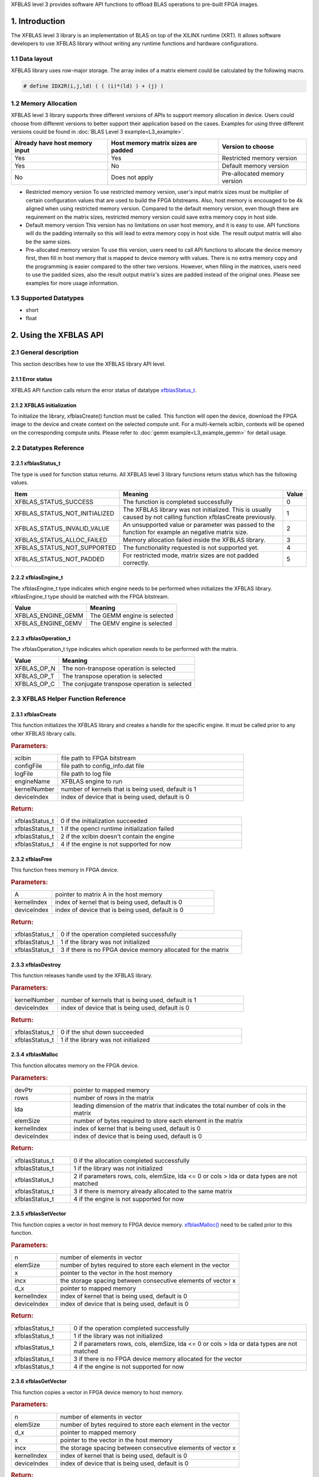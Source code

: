 .. 
   Copyright 2019 Xilinx, Inc.
  
   Licensed under the Apache License, Version 2.0 (the "License");
   you may not use this file except in compliance with the License.
   You may obtain a copy of the License at
  
       http://www.apache.org/licenses/LICENSE-2.0
  
   Unless required by applicable law or agreed to in writing, software
   distributed under the License is distributed on an "AS IS" BASIS,
   WITHOUT WARRANTIES OR CONDITIONS OF ANY KIND, either express or implied.
   See the License for the specific language governing permissions and
   limitations under the License.

.. _user_guide_overview_content_l3:



XFBLAS level 3 provides software API functions to offload BLAS operations to pre-built FPGA images. 

1. Introduction
================
The XFBLAS level 3 library is an implementation of BLAS on top of the XILINX runtime (XRT). It allows software developers to use XFBLAS library without writing any runtime functions and hardware configurations. 

1.1 Data layout
---------------
XFBLAS library uses row-major storage. The array index of a matrix element could be calculated by the following macro.
  
.. code-block::

  # define IDX2R(i,j,ld) ( ( (i)*(ld) ) + (j) )
  
1.2 Memory Allocation
----------------------
XFBLAS level 3 library supports three different versions of APIs to support memory allocation in device. Users could choose from different versions to better support their application based on the cases. Examples for using three different versions could be found in :doc:`BLAS Level 3 example<L3_example>`.

+--------------------------------+-------------------------------------+------------------------------+
| Already have host memory input | Host memory matrix sizes are padded | Version to choose            |
+================================+=====================================+==============================+
| Yes                            | Yes                                 | Restricted memory version    |
+--------------------------------+-------------------------------------+------------------------------+
| Yes                            | No                                  | Default memory version       |
+--------------------------------+-------------------------------------+------------------------------+
| No                             | Does not apply                      | Pre-allocated memory version |
+--------------------------------+-------------------------------------+------------------------------+ 

- Restricted memory version
  To use restricted memory version, user's input matrix sizes must be multiplier of certain configuration values that are used to build the FPGA bitstreams. Also, host memory is encouaged to be 4k aligned when using restricted memory version. Compared to the default memory version, even though there are requirement on the matrix sizes, restricted memory version could save extra memory copy in host side. 

- Default memory version
  This version has no limitations on user host memory, and it is easy to use. API functions will do the padding internally so this will lead to extra memory copy in host side. The result output matrix will also be the same sizes.
  
- Pre-allocated memory version
  To use this version, users need to call API functions to allocate the device memory first, then fill in host memory that is mapped to device memory with values. There is no extra memory copy and the programming is easier compared to the other two versions. However, when filling in the matrices, users need to use the padded sizes, also the result output matrix's sizes are padded instead of the original ones. Please see examples for more usage information. 
  
  
1.3 Supported Datatypes
------------------------
- short
- float

2. Using the XFBLAS API
========================

2.1 General description
------------------------
This section describes how to use the XFBLAS library API level.

2.1.1 Error status
^^^^^^^^^^^^^^^^^^^
XFBLAS API function calls return the error status of datatype `xfblasStatus_t <2.2.1 xfblasStatus_t_>`_.

2.1.2 XFBLAS initialization
^^^^^^^^^^^^^^^^^^^^^^^^^^^^
To initialize the library, xfblasCreate() function must be called. This function will open the device, download the FPGA image to the device  and create context on the selected compute unit. For a multi-kernels xclbin, contexts will be opened on the corresponding compute units. Please refer to :doc:`gemm example<L3_example_gemm>` for detail usage.

2.2 Datatypes Reference
-----------------------

2.2.1 xfblasStatus_t
^^^^^^^^^^^^^^^^^^^^^^
The type is used for function status returns. All XFBLAS level 3 library functions return status which has the following values.

+-------------------------------+-------------------------------------------------------------------------------------------------------------------+--------+
| Item                          | Meaning                                                                                                           | Value  |
+===============================+===================================================================================================================+========+
| XFBLAS_STATUS_SUCCESS         | The function is completed successfully                                                                            | 0      |
+-------------------------------+-------------------------------------------------------------------------------------------------------------------+--------+
| XFBLAS_STATUS_NOT_INITIALIZED | The XFBLAS library was not initialized. This is usually caused by not calling function xfblasCreate previously.   | 1      |
+-------------------------------+-------------------------------------------------------------------------------------------------------------------+--------+
| XFBLAS_STATUS_INVALID_VALUE   | An unsupported value or parameter was passed to the function for example an negative matrix size.                 | 2      |
+-------------------------------+-------------------------------------------------------------------------------------------------------------------+--------+
| XFBLAS_STATUS_ALLOC_FAILED    | Memory allocation failed inside the XFBLAS library.                                                               | 3      |
+-------------------------------+-------------------------------------------------------------------------------------------------------------------+--------+
| XFBLAS_STATUS_NOT_SUPPORTED   | The functionality requested is not supported yet.                                                                 | 4      |
+-------------------------------+-------------------------------------------------------------------------------------------------------------------+--------+
| XFBLAS_STATUS_NOT_PADDED      | For restricted mode, matrix sizes are not padded correctly.                                                       | 5      |
+-------------------------------+-------------------------------------------------------------------------------------------------------------------+--------+

2.2.2 xfblasEngine_t
^^^^^^^^^^^^^^^^^^^^^
The xfblasEngine_t type indicates which engine needs to be performed when initializes the XFBLAS library. xfblasEngine_t type should be matched with the FPGA bitstream.

+--------------------+-----------------------------+
| Value              | Meaning                     |
+====================+=============================+
| XFBLAS_ENGINE_GEMM | The GEMM engine is selected |
+--------------------+-----------------------------+
| XFBLAS_ENGINE_GEMV | The GEMV engine is selected |
+--------------------+-----------------------------+


2.2.3 xfblasOperation_t
^^^^^^^^^^^^^^^^^^^^^^^^
The xfblasOperation_t type indicates which operation needs to be performed with the matrix.

+-------------+-----------------------------------------------+
| Value       | Meaning                                       |
+=============+===============================================+
| XFBLAS_OP_N | The non-transpose operation is selected       |
+-------------+-----------------------------------------------+
| XFBLAS_OP_T | The transpose operation is selected           |
+-------------+-----------------------------------------------+
| XFBLAS_OP_C | The conjugate transpose operation is selected |
+-------------+-----------------------------------------------+

2.3 XFBLAS Helper Function Reference
-------------------------------------

2.3.1 xfblasCreate
^^^^^^^^^^^^^^^^^^^

.. ref-code-block:: cpp
    :class: title-code-block

    xfblasStatus_t xfblasCreate(const char* xclbin, string configFile, const char* logFile, xfblasEngine_t engineName, unsigned int kernelNumber = 1, unsigned int deviceIndex = 0)

This function initializes the XFBLAS library and creates a handle for the specific engine. It must be called prior to any other XFBLAS library calls.

.. rubric:: Parameters:

.. list-table::
    :widths: 20 80

    *
        - xclbin
        - file path to FPGA bitstream
    *
        - configFile
        - file path to config_info.dat file
    *
        - logFile
        - file path to log file
    *
        - engineName
        - XFBLAS engine to run
    *
        - kernelNumber
        - number of kernels that is being used, default is 1
    *
        - deviceIndex
        - index of device that is being used, default is 0

.. rubric:: Return:

.. list-table::
    :widths: 20 80
    
    *
        - xfblasStatus_t
        - 0 if the initialization succeeded
    *
        - xfblasStatus_t
        - 1 if the opencl runtime initialization failed
    *
        - xfblasStatus_t
        - 2 if the xclbin doesn't contain the engine
    *
        - xfblasStatus_t
        - 4 if the engine is not supported for now

2.3.2 xfblasFree
^^^^^^^^^^^^^^^^^

.. ref-code-block:: cpp
    :class: title-code-block

    xfblasStatus_t xfblasFree(void* A, unsigned int kernelIndex = 0, unsigned int deviceIndex = 0)

This function frees memory in FPGA device.

.. rubric:: Parameters:

.. list-table::
    :widths: 20 80

    *
        - A
        - pointer to matrix A in the host memory
    *
        - kernelIndex
        - index of kernel that is being used, default is 0
    *
        - deviceIndex
        - index of device that is being used, default is 0


.. rubric:: Return:

.. list-table::
    :widths: 20 80
    
    *
        - xfblasStatus_t
        - 0 if the operation completed successfully
    *
        - xfblasStatus_t
        - 1 if the library was not initialized
    *
        - xfblasStatus_t
        - 3 if there is no FPGA device memory allocated for the matrix
        
2.3.3 xfblasDestroy
^^^^^^^^^^^^^^^^^^^^

.. ref-code-block:: cpp
    :class: title-code-block

    xfblasStatus_t xfblasDestroy(unsigned int kernelNumber = 1, unsigned int deviceIndex = 0)

This function releases handle used by the XFBLAS library.

.. rubric:: Parameters:

.. list-table::
    :widths: 20 80

    *
        - kernelNumber
        - number of kernels that is being used, default is 1
    *
        - deviceIndex
        - index of device that is being used, default is 0
        
.. rubric:: Return:

.. list-table::
    :widths: 20 80

    *
        - xfblasStatus_t
        - 0 if the shut down succeeded
    *
        - xfblasStatus_t
        - 1 if the library was not initialized
        
2.3.4 xfblasMalloc
^^^^^^^^^^^^^^^^^^^
        
.. ref-code-block:: cpp
    :class: title-code-block

    xfblasStatus_t xfblasMalloc(short** devPtr, int rows, int lda, int elemSize, unsigned int kernelIndex = 0, unsigned int deviceIndex = 0)
    xfblasStatus_t xfblasMalloc(float** devPtr, int rows, int lda, int elemSize, unsigned int kernelIndex = 0, unsigned int deviceIndex = 0)

This function allocates memory on the FPGA device.

.. rubric:: Parameters:

.. list-table::
    :widths: 20 80

    *
        - devPtr
        - pointer to mapped memory
    *
        - rows
        - number of rows in the matrix
    *
        - lda
        - leading dimension of the matrix that indicates the total number of cols in the matrix
    *
        - elemSize
        - number of bytes required to store each element in the matrix
    *
        - kernelIndex
        - index of kernel that is being used, default is 0
    *
        - deviceIndex
        - index of device that is being used, default is 0
        
.. rubric:: Return:

.. list-table::
    :widths: 20 80
    
    *
        - xfblasStatus_t
        - 0 if the allocation completed successfully
    *
        - xfblasStatus_t
        - 1 if the library was not initialized
    *
        - xfblasStatus_t
        - 2 if parameters rows, cols, elemSize, lda <= 0 or cols > lda or data types are not matched
    *
        - xfblasStatus_t
        - 3 if there is memory already allocated to the same matrix
    *
        - xfblasStatus_t
        - 4 if the engine is not supported for now

2.3.5 xfblasSetVector
^^^^^^^^^^^^^^^^^^^^^^

.. ref-code-block:: cpp
    :class: title-code-block

    xfblasStatus_t xfblasSetVector(int n, int elemSize, short* x, int incx, short* d_x, unsigned int kernelIndex = 0, unsigned int deviceIndex = 0)
    xfblasStatus_t xfblasSetVector(int n, int elemSize, float* x, int incx, float* d_x, unsigned int kernelIndex = 0, unsigned int deviceIndex = 0)

This function copies a vector in host memory to FPGA device memory. `xfblasMalloc() <2.3.4 xfblasMalloc_>`_ need to be called prior to this function.

.. rubric:: Parameters:

.. list-table::
    :widths: 20 80

    *
        - n
        - number of elements in vector
    *
        - elemSize
        - number of bytes required to store each element in the vector
    *
        - x
        - pointer to the vector in the host memory
    *
        - incx
        - the storage spacing between consecutive elements of vector x
    *
        - d_x
        - pointer to mapped memory
    *
        - kernelIndex
        - index of kernel that is being used, default is 0
    *
        - deviceIndex
        - index of device that is being used, default is 0
        
.. rubric:: Return:

.. list-table::
    :widths: 20 80

    *
        - xfblasStatus_t
        - 0 if the operation completed successfully
    *
        - xfblasStatus_t
        - 1 if the library was not initialized
    *
        - xfblasStatus_t
        - 2 if parameters rows, cols, elemSize, lda <= 0 or cols > lda or data types are not matched
    *
        - xfblasStatus_t
        - 3 if there is no FPGA device memory allocated for the vector
    *
        - xfblasStatus_t
        - 4 if the engine is not supported for now

2.3.6 xfblasGetVector
^^^^^^^^^^^^^^^^^^^^^^
        
.. ref-code-block:: cpp
    :class: title-code-block

    xfblasStatus_t xfblasGetVector(int n, int elemSize, short* d_x, short* x, int incx, unsigned int kernelIndex = 0, unsigned int deviceIndex = 0)
    xfblasStatus_t xfblasGetVector(int n, int elemSize, float* d_x, float* x, int incx, unsigned int kernelIndex = 0, unsigned int deviceIndex = 0)

This function copies a vector in FPGA device memory to host memory.

.. rubric:: Parameters:

.. list-table::
    :widths: 20 80

    *
        - n
        - number of elements in vector
    *
        - elemSize
        - number of bytes required to store each element in the vector
    *
        - d_x
        - pointer to mapped memory
    *
        - x
        - pointer to the vector in the host memory
    *
        - incx
        - the storage spacing between consecutive elements of vector x
    *
        - kernelIndex
        - index of kernel that is being used, default is 0
    *
        - deviceIndex
        - index of device that is being used, default is 0
        
.. rubric:: Return:

.. list-table::
    :widths: 20 80

    *
        - xfblasStatus_t
        - 0 if the operation completed successfully
    *
        - xfblasStatus_t
        - 1 if the library was not initialized
    *
        - xfblasStatus_t
        - 3 if there is no FPGA device memory allocated for the vector

2.3.7 xfblasSetMatrix
^^^^^^^^^^^^^^^^^^^^^^

.. ref-code-block:: cpp
    :class: title-code-block

    xfblasStatus_t xfblasSetMatrix(int rows, int cols, int elemSize, short* A, int lda, short* d_A, unsigned int kernelIndex = 0, unsigned int deviceIndex = 0)
    xfblasStatus_t xfblasSetMatrix(int rows, int cols, int elemSize, float* A, int lda, float* d_A, unsigned int kernelIndex = 0, unsigned int deviceIndex = 0)

This function copies a matrix in host memory to FPGA device memory. `xfblasMalloc() <2.3.4 xfblasMalloc_>`_ need to be called prior to this function.

.. rubric:: Parameters:

.. list-table::
    :widths: 20 80

    *
        - rows
        - number of rows in the matrix
    *
        - cols
        - number of cols in the matrix that is being used
    *
        - elemSize
        - number of bytes required to store each element in the matrix
    *
        - A
        - pointer to the matrix array in the host memory
    *
        - lda
        - leading dimension of the matrix that indicates the total number of cols in the matrix
    *
        - d_A
        - pointer to mapped memory
    *
        - kernelIndex
        - index of kernel that is being used, default is 0
    *
        - deviceIndex
        - index of device that is being used, default is 0
        
.. rubric:: Return:

.. list-table::
    :widths: 20 80
    
    *
        - xfblasStatus_t
        - 0 if the operation completed successfully
    *
        - xfblasStatus_t
        - 1 if the library was not initialized
    *
        - xfblasStatus_t
        - 2 if parameters rows, cols, elemSize, lda <= 0 or cols > lda or data types are not matched
    *
        - xfblasStatus_t
        - 3 if there is no FPGA device memory allocated for the matrix
    *
        - xfblasStatus_t
        - 4 if the engine is not supported for now

2.3.8 xfblasGetMatrix
^^^^^^^^^^^^^^^^^^^^^^^

.. ref-code-block:: cpp
    :class: title-code-block

    xfblasStatus_t xfblasGetMatrix(int rows, int cols, int elemSize, short* d_A, short* A, int lda, unsigned int kernelIndex = 0, unsigned int deviceIndex = 0)
    xfblasStatus_t xfblasGetMatrix(int rows, int cols, int elemSize, float* d_A, float* A, int lda, unsigned int kernelIndex = 0, unsigned int deviceIndex = 0) 

This function copies a matrix in FPGA device memory to host memory.

.. rubric:: Parameters:

.. list-table::
    :widths: 20 80

    *
        - rows
        - number of rows in the matrix
    *
        - cols
        - number of cols in the matrix that is being used

    *
        - elemSize
        - number of bytes required to store each element in the matrix
    *
        - d_A
        - pointer to mapped memory
    *
        - A
        - pointer to the matrix array in the host memory
    *
        - lda
        - leading dimension of the matrix that indicates the total number of cols in the matrix
    *
        - kernelIndex
        - index of kernel that is being used, default is 0
    *
        - deviceIndex
        - index of device that is being used, default is 0
        
.. rubric:: Return:

.. list-table::
    :widths: 20 80
    
    *
        - xfblasStatus_t
        - 0 if the operation completed successfully
    *
        - xfblasStatus_t
        - 1 if the library was not initialized
    *
        - xfblasStatus_t
        - 3 if there is no FPGA device memory allocated for the matrix

2.3.9 xfblasSetVectorAsync
^^^^^^^^^^^^^^^^^^^^^^^^^^^

.. ref-code-block:: cpp
    :class: title-code-block

    void xfblasSetVectorAsync(int n, int elemSize, short* x, int incx, short* d_x, unsigned int kernelIndex = 0, unsigned int deviceIndex = 0)
    void xfblasSetVectorAsync(int n, int elemSize, float* x, int incx, float* d_x, unsigned int kernelIndex = 0, unsigned int deviceIndex = 0)

This function has the same functionality as `xfblasSetVector() <2.3.5 xfblasSetVector_>`_, with the data transfered asynchronously (with respect to the host).

.. rubric:: Parameters:

.. list-table::
    :widths: 20 80

    *
        - n
        - number of elements in vector
    *
        - elemSize
        - number of bytes required to store each element in the vector
    *
        - x
        - pointer to the vector in the host memory
    *
        - incx
        - the storage spacing between consecutive elements of vector x
    *
        - d_x
        - pointer to mapped memory
    *
        - kernelIndex
        - index of kernel that is being used, default is 0
    *
        - deviceIndex
        - index of device that is being used, default is 0
        
.. rubric:: Return:

.. list-table::
    :widths: 100

    *
        - none

2.3.10 xfblasGetVectorAsync
^^^^^^^^^^^^^^^^^^^^^^^^^^^^
        
.. ref-code-block:: cpp
    :class: title-code-block

    void xfblasGetVectorAsync(int n, int elemSize, short* d_x, short* x, int incx, unsigned int kernelIndex = 0, unsigned int deviceIndex = 0)
    void xfblasGetVectorAsync(int n, int elemSize, float* d_x, float* x, int incx, unsigned int kernelIndex = 0, unsigned int deviceIndex = 0)

This function has the same functionality as `xfblasGetVector() <2.3.6 xfblasGetVector_>`_, with the data transfered asynchronously (with respect to the host).

.. rubric:: Parameters:

.. list-table::
    :widths: 20 80

    *
        - n
        - number of elements in vector
    *
        - elemSize
        - number of bytes required to store each element in the vector
    *
        - d_x
        - pointer to mapped memory
    *
        - x
        - pointer to the vector in the host memory
    *
        - incx
        - the storage spacing between consecutive elements of vector x
    *
        - kernelIndex
        - index of kernel that is being used, default is 0
    *
        - deviceIndex
        - index of device that is being used, default is 0
        
.. rubric:: Return:

.. list-table::
    :widths: 100

    *
        - none

2.3.11 xfblasSetMatrixAsync
^^^^^^^^^^^^^^^^^^^^^^^^^^^^

.. ref-code-block:: cpp
    :class: title-code-block

    void xfblasSetMatrixAsync(int rows, int cols, int elemSize, short* A, int lda, short* d_A, unsigned int kernelIndex = 0, unsigned int deviceIndex = 0)
    void xfblasSetMatrixAsync(int rows, int cols, int elemSize, float* A, int lda, float* d_A, unsigned int kernelIndex = 0, unsigned int deviceIndex = 0)

This function has the same functionality as `xfblasSetMatrix() <2.3.7 xfblasSetMatrix>`_, with the data transfered asynchronously (with respect to the host).

.. rubric:: Parameters:

.. list-table::
    :widths: 20 80

    *
        - rows
        - number of rows in the matrix
    *
        - cols
        - number of cols in the matrix that is being used
    *
        - elemSize
        - number of bytes required to store each element in the matrix
    *
        - A
        - pointer to the matrix array in the host memory
    *
        - lda
        - leading dimension of the matrix that indicates the total number of cols in the matrix
    *
        - d_A
        - pointer to mapped memory
    *
        - kernelIndex
        - index of kernel that is being used, default is 0
    *
        - deviceIndex
        - index of device that is being used, default is 0
        
.. rubric:: Return:

.. list-table::
    :widths: 100
    
    *
        - none

2.3.12 xfblasGetMatrixAsync
^^^^^^^^^^^^^^^^^^^^^^^^^^^^

.. ref-code-block:: cpp
    :class: title-code-block

    void xfblasGetMatrixAsync(int rows, int cols, int elemSize, short* d_A, short* A, int lda, unsigned int kernelIndex = 0, unsigned int deviceIndex = 0)
    void xfblasGetMatrixAsync(int rows, int cols, int elemSize, float* d_A, float* A, int lda, unsigned int kernelIndex = 0, unsigned int deviceIndex = 0) 

This function has the same functionality as `xfblasGetMatrix() <2.3.8 xfblasGetMatrix>`_, with the data transfered asynchronously (with respect to the host).

.. rubric:: Parameters:

.. list-table::
    :widths: 20 80

    *
        - rows
        - number of rows in the matrix
    *
        - cols
        - number of cols in the matrix that is being used

    *
        - elemSize
        - number of bytes required to store each element in the matrix
    *
        - d_A
        - pointer to mapped memory
    *
        - A
        - pointer to the matrix array in the host memory
    *
        - lda
        - leading dimension of the matrix that indicates the total number of cols in the matrix
    *
        - kernelIndex
        - index of kernel that is being used, default is 0
    *
        - deviceIndex
        - index of device that is being used, default is 0
        
.. rubric:: Return:

.. list-table::
    :widths: 100
    
    *
        - none
        
        
2.3.13 xfblasMallocRestricted
^^^^^^^^^^^^^^^^^^^^^^^^^^^^^^

.. ref-code-block:: cpp
    :class: title-code-block

    xfblasStatus_t xfblasMallocRestricted(int rows, int cols, int elemSize, void* A, int lda, unsigned int kernelIndex = 0, unsigned int deviceIndex = 0)

This function allocates memory for host row-major format matrix on the FPGA device.

.. rubric:: Parameters:

.. list-table::
    :widths: 20 80

    *
        - rows
        - number of rows in the matrix
    *
        - cols
        - number of cols in the matrix that is being used
    *
        - elemSize
        - number of bytes required to store each element in the matrix
    *
        - A
        - pointer to the matrix array in the host memory
    *
        - lda
        - leading dimension of the matrix that indicates the total number of cols in the matrix
        
    *
        - kernelIndex
        - index of kernel that is being used, default is 0
    *
        - deviceIndex
        - index of device that is being used, default is 0
        
.. rubric:: Return:

.. list-table::
    :widths: 20 80
    
    *
        - xfblasStatus_t
        - 0 if the allocation completed successfully

    *
        - xfblasStatus_t
        - 1 if the library was not initialized

    *
        - xfblasStatus_t
        - 2 if parameters rows, cols, elemSize, lda <= 0 or cols > lda or data types are not matched

    *
        - xfblasStatus_t
        - 3 if there is memory already allocated to the same matrix

    *
        - xfblasStatus_t
        - 4 if the engine is not supported for now

    *
        - xfblasStatus_t
        - 5 if rows, cols or lda is not padded correctly

2.3.14 xfblasSetVectorRestricted
^^^^^^^^^^^^^^^^^^^^^^^^^^^^^^^^^

.. ref-code-block:: cpp
    :class: title-code-block

    xfblasStatus_t xfblasSetVectorRestricted(void* x, unsigned int kernelIndex = 0, unsigned int deviceIndex = 0)

This function copies a vector in host memory to FPGA device memory. `xfblasMallocRestricted() <2.3.13 xfblasMallocRestricted_>`_ need to be called prior to this function.

.. rubric:: Parameters:

.. list-table::
    :widths: 20 80

    *
        - x
        - pointer to the vector in the host memory
    *
        - kernelIndex
        - index of kernel that is being used, default is 0
    *
        - deviceIndex
        - index of device that is being used, default is 0
        
.. rubric:: Return:

.. list-table::
    :widths: 20 80
    
    *
        - xfblasStatus_t
        - 0 if the operation completed successfully
    *
        - xfblasStatus_t
        - 1 if the library was not initialized
    *
        - xfblasStatus_t
        - 3 if there is no FPGA device memory allocated for the vector
  
2.3.15 xfblasGetVectorRestricted
^^^^^^^^^^^^^^^^^^^^^^^^^^^^^^^^^

.. ref-code-block:: cpp
    :class: title-code-block

    xfblasStatus_t xfblasGetVectorRestricted(void* x, unsigned int kernelIndex = 0, unsigned int deviceIndex = 0)

This function copies a matrix in FPGA device memory to host memory.

.. rubric:: Parameters:

.. list-table::
    :widths: 20 80

    *
        - x
        - pointer to vetcor x in the host memory
    *
        - kernelIndex
        - index of kernel that is being used, default is 0
    *
        - deviceIndex
        - index of device that is being used, default is 0
        
.. rubric:: Return:

.. list-table::
    :widths: 20 80

    *
        - xfblasStatus_t
        - 0 if the operation completed successfully
    *
        - xfblasStatus_t
        - 1 if the library was not initialized
    *
        - xfblasStatus_t
        - 3 if there is no FPGA device memory allocated for the matrix


2.3.16 xfblasSetMatrixRestricted
^^^^^^^^^^^^^^^^^^^^^^^^^^^^^^^^

.. ref-code-block:: cpp
    :class: title-code-block

    xfblasStatus_t xfblasSetMatrixRestricted(void* A, unsigned int kernelIndex = 0, unsigned int deviceIndex = 0)

This function copies a matrix in host memory to FPGA device memory. `xfblasMallocRestricted() <2.3.13 xfblasMallocRestricted_>`_ need to be called prior to this function.

.. rubric:: Parameters:

.. list-table::
    :widths: 20 80

    *
        - A
        - pointer to the matrix array in the host memory
    *
        - kernelIndex
        - index of kernel that is being used, default is 0
    *
        - deviceIndex
        - index of device that is being used, default is 0
        
.. rubric:: Return:

.. list-table::
    :widths: 20 80
    
    *
        - xfblasStatus_t
        - 0 if the operation completed successfully
    *
        - xfblasStatus_t
        - 1 if the library was not initialized
    *
        - xfblasStatus_t
        - 3 if there is no FPGA device memory allocated for the matrix

2.3.17 xfblasGetMatrixRestricted
^^^^^^^^^^^^^^^^^^^^^^^^^^^^^^^^^

.. ref-code-block:: cpp
    :class: title-code-block

    xfblasStatus_t xfblasGetMatrixRestricted(void* A, unsigned int kernelIndex = 0, unsigned int deviceIndex = 0)

This function copies a matrix in FPGA device memory to host memory.

.. rubric:: Parameters:

.. list-table::
    :widths: 20 80

    *
        - A
        - pointer to matrix A in the host memory
    *
        - kernelIndex
        - index of kernel that is being used, default is 0
    *
        - deviceIndex
        - index of device that is being used, default is 0
        
.. rubric:: Return:

.. list-table::
    :widths: 20 80
    
    *
        - xfblasStatus_t
        - 0 if the operation completed successfully
    *
        - xfblasStatus_t
        - 1 if the library was not initialized
    *
        - xfblasStatus_t
        - 3 if there is no FPGA device memory allocated for the matrix

2.3.18 xfblasSetVectorRestrictedAsync
^^^^^^^^^^^^^^^^^^^^^^^^^^^^^^^^^^^^^^

.. ref-code-block:: cpp
    :class: title-code-block

    void xfblasSetVectorRestrictedAsync(void* x, unsigned int kernelIndex = 0, unsigned int deviceIndex = 0)

This function has the same functionality as `xfblasSetVectorRestricted() <2.3.14 xfblasSetVectorRestricted>`_, with the data transfered asynchronously (with respect to the host).

.. rubric:: Parameters:

.. list-table::
    :widths: 20 80

    *
        - x
        - pointer to the vector in the host memory
    *
        - kernelIndex
        - index of kernel that is being used, default is 0
    *
        - deviceIndex
        - index of device that is being used, default is 0
        
.. rubric:: Return:

.. list-table::
    :widths: 100
    
    *
        - none
		
2.3.19 xfblasGetVectorRestrictedAsync
^^^^^^^^^^^^^^^^^^^^^^^^^^^^^^^^^^^^^^

.. ref-code-block:: cpp
    :class: title-code-block

    void xfblasGetVectorRestrictedAsync(void* x, unsigned int kernelIndex = 0, unsigned int deviceIndex = 0)

This function has the same functionality as `xfblasGetVectorRestricted() <2.3.15 xfblasGetVectorRestricted>`_, with the data transfered asynchronously (with respect to the host).

.. rubric:: Parameters:

.. list-table::
    :widths: 20 80

    *
        - x
        - pointer to vetcor x in the host memory
    *
        - kernelIndex
        - index of kernel that is being used, default is 0
    *
        - deviceIndex
        - index of device that is being used, default is 0
        
.. rubric:: Return:

.. list-table::
    :widths: 100

    *
        - none


2.3.20 xfblasSetMatrixRestrictedAsync
^^^^^^^^^^^^^^^^^^^^^^^^^^^^^^^^^^^^^^

.. ref-code-block:: cpp
    :class: title-code-block

    void xfblasSetMatrixRestrictedAsync(void* A, unsigned int kernelIndex = 0, unsigned int deviceIndex = 0)

This function has the same functionality as `xfblasSetMatrixRestricted() <2.3.16 xfblasSetMatrixRestricted>`_, with the data transfered asynchronously (with respect to the host).

.. rubric:: Parameters:

.. list-table::
    :widths: 20 80

    *
        - A
        - pointer to the matrix array in the host memory
    *
        - kernelIndex
        - index of kernel that is being used, default is 0
    *
        - deviceIndex
        - index of device that is being used, default is 0
        
.. rubric:: Return:

.. list-table::
    :widths: 100
    
    *
        - none

2.3.21 xfblasGetMatrixRestrictedAsync
^^^^^^^^^^^^^^^^^^^^^^^^^^^^^^^^^^^^^^

.. ref-code-block:: cpp
    :class: title-code-block

    void xfblasGetMatrixRestrictedAsync(void* A, unsigned int kernelIndex = 0, unsigned int deviceIndex = 0)

This function has the same functionality as `xfblasGetMatrixRestricted() <2.3.17 xfblasGetMatrixRestricted>`_, with the data transfered asynchronously (with respect to the host).

.. rubric:: Parameters:

.. list-table::
    :widths: 20 80

    *
        - A
        - pointer to matrix A in the host memory
    *
        - kernelIndex
        - index of kernel that is being used, default is 0
    *
        - deviceIndex
        - index of device that is being used, default is 0
        
.. rubric:: Return:

.. list-table::
    :widths: 100
    
    *
        - none


2.3.22 xfblasMallocManaged
^^^^^^^^^^^^^^^^^^^^^^^^^^^^

.. ref-code-block:: cpp
    :class: title-code-block

    xfblasStatus_t xfblasMallocManaged(short** devPtr, int* paddedLda, int rows, int lda, int elemSize, unsigned int kernelIndex = 0, unsigned int deviceIndex = 0)
    xfblasStatus_t xfblasMallocManaged(float** devPtr, int* paddedLda, int rows, int lda, int elemSize, unsigned int kernelIndex = 0, unsigned int deviceIndex = 0)

This function allocates memory on the FPGA device, rewrites the leading dimension size after padding.

.. rubric:: Parameters:

.. list-table::
    :widths: 20 80

    *
        - devPtr
        - pointer to mapped memory
    *
        - paddedLda
        - leading dimension of the matrix after padding
    *
        - rows
        - number of rows in the matrix
    *
        - lda
        - leading dimension of the matrix that indicates the total number of cols in the matrix
    *
        - elemSize
        - number of bytes required to store each element in the matrix       
    *
        - kernelIndex
        - index of kernel that is being used, default is 0
    *
        - deviceIndex
        - index of device that is being used, default is 0
        
.. rubric:: Return:

.. list-table::
    :widths: 20 80        

    *
        - xfblasStatus_t
        - 0 if the allocation completed successfully
    *
        - xfblasStatus_t
        - 1 if the library was not initialized
    *
        - xfblasStatus_t
        - 2 if parameters rows, cols, elemSize, lda <= 0 or cols > lda or data types are not matched
    *
        - xfblasStatus_t
        - 3 if there is memory already allocated to the same matrix
    *
        - xfblasStatus_t
        - 4 if the engine is not supported for now


2.3.23 xfblasKernelSynchronize
^^^^^^^^^^^^^^^^^^^^^^^^^^^^^^^

.. ref-code-block:: cpp
    :class: title-code-block

    void xfblasKernelSynchronize()

This function will wait until all pending commands in all kernels have completed.

.. rubric:: Parameters:

.. list-table::
    :widths: 100

    *
        - none
        
.. rubric:: Return:

.. list-table::
    :widths: 100

    *
        - none


2.3.24 xfblasDeviceSynchronize
^^^^^^^^^^^^^^^^^^^^^^^^^^^^^^^^^

.. ref-code-block:: cpp
    :class: title-code-block

    xfblasStatus_t xfblasDeviceSynchronize(unsigned int kernelIndex = 0, unsigned int deviceIndex = 0)

This function will synchronize all the device memory to host memory.

.. rubric:: Parameters:

.. list-table::
    :widths: 20 80

    *
        - kernelIndex
        - index of kernel that is being used, default is 0
    *
        - deviceIndex
        - index of device that is being used, default is 0
        
.. rubric:: Return:

.. list-table::
    :widths: 20 80      

    *
        - xfblasStatus_t
        - 0 if the operation completed successfully
    *
        - xfblasStatus_t
        - 1 if the library was not initialized
    *
        - xfblasStatus_t
        - 3 if there is no FPGA device memory allocated for some of the matrices in the host memory

2.4 XFBLAS Function Reference
------------------------------

2.4.1 xfblasGemm
^^^^^^^^^^^^^^^^^^

.. ref-code-block:: cpp
    :class: title-code-block

    xfblasStatus_t xfblasGemm(xfblasOperation_t transa, xfblasOperation_t transb, int m, int n, int k, int alpha, void* A, int lda, void* B, int ldb, int beta, void* C, int ldc, unsigned int kernelIndex = 0, unsigned int deviceIndex = 0)

This function performs the matrix-matrix multiplication C = alpha*op(A)op(B) + beta*C. See :doc:`gemm example<L3_example_gemm>` for detail usage.

.. rubric:: Parameters:

.. list-table::
    :widths: 20 80

    *
        - transa
        - operation op(A) that is non- or (conj.) transpose
    *
        - transb
        - operation op(B) that is non- or (conj.) transpose
    *
        - m
        - number of rows in matrix A, matrix C
    *
        - n
        - number of cols in matrix B, matrix C
    *
        - k
        - number of cols in matrix A, number of rows in matrix B
    *
        - alpha
        - scalar used for multiplication
    *
        - A
        - pointer to matrix A in the host memory
    *
        - lda
        - leading dimension of matirx A
    *
        - B
        - pointer to matrix B in the host memory
    *
        - ldb
        - leading dimension of matrix B
    *
        - beta
        - scalar used for multiplication
    *
        - C
        - pointer to matrix C in the host memory
    *
        - ldc
        - leading dimension of matrix C
    *
        - kernelIndex
        - index of kernel that is being used, default is 0
    *
        - deviceIndex
        - index of device that is being used, default is 0
        
.. rubric:: Return:

.. list-table::
    :widths: 20 80
    
    *
        - xfblasStatus_t
        - 0 if the operation completed successfully
    *
        - xfblasStatus_t
        - 1 if the library was not initialized
    *
        - xfblasStatus_t
        - 3 if not all the matrices have FPGA devie memory allocated
    *
        - xfblasStatus_t
        - 4 if the engine is not supported for now

2.4.2 xfblasGemv
^^^^^^^^^^^^^^^^^^
        
.. ref-code-block:: cpp
    :class: title-code-block

    xfblasStatus_t xfblasGemv(xfblasOperation_t trans, int m, int n, int alpha, void* A, int lda, void* x, int incx, int beta, void* y, int incy, unsigned int kernelIndex = 0, unsigned int deviceIndex = 0)

This function performs the matrix-vector multiplication y = alpha*op(A) x+ beta*y.

.. rubric:: Parameters:

.. list-table::
    :widths: 20 80

    *
        - transa
        - operation op(A) that is non- or (conj.) transpose
    *
        - m
        - number of rows in matrix A

    *
        - n
        - number of cols in matrix A
    *
        - alpha
        - scalar used for multiplication

    *
        - A
        - pointer to matrix A in the host memory
    *
        - lda
        - leading dimension of matirx A
    *
        - x
        - pointer to vector x in the host memory
    *
        - incx
        - stride between consecutive elements of x
    *
        - beta
        - scalar used for multiplication
    *
        - y
        - pointer to vector y in the host memory
    *
        - incy
        - stride between consecutive elements of y
    *
        - kernelIndex
        - index of kernel that is being used, default is 0
    *
        - deviceIndex
        - index of device that is being used, default is 0
        
.. rubric:: Return:

.. list-table::
    :widths: 20 80
    
    *
        - xfblasStatus_t
        - 0 if the operation completed successfully
    *
        - xfblasStatus_t
        - 1 if the library was not initialized
    *
        - xfblasStatus_t
        - 3 if not all the matrices have FPGA devie memory allocated
    *
        - xfblasStatus_t
        - 4 if the engine is not supported for now

        
3. Obtain FPGA bitstream 
=========================
FPGA bitstreams (xclbins) will be available to download from Xilinx websites in the future. Currtenly, xclbins could be found in `xf_blas/L3/overlay`_

.. _xf_blas/L3/overlay: https://gitenterprise.xilinx.com/FaaSApps/xf_blas/tree/master/L3/overlay
